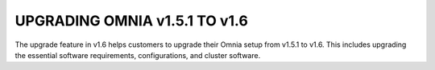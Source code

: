 UPGRADING OMNIA v1.5.1 TO v1.6
==============================

The upgrade feature in v1.6 helps customers to upgrade their Omnia setup from v1.5.1 to v1.6. This includes upgrading the essential software requirements, configurations, and cluster software.

.. toc::
    prepare_config
    prepare_upgrade
    upgrade